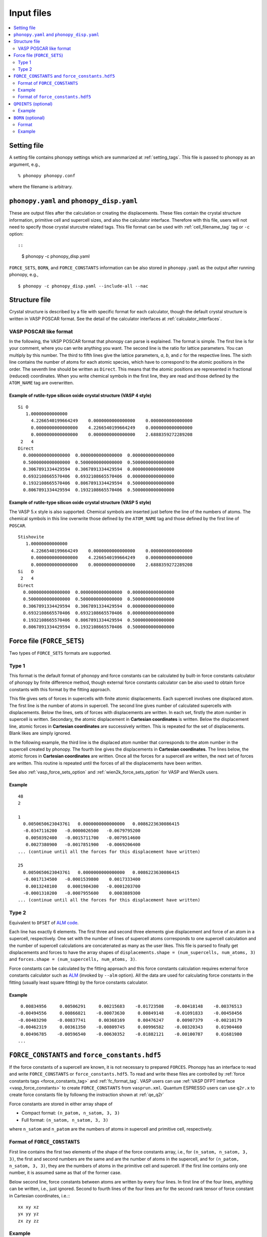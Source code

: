 Input files
===========

.. contents::
   :depth: 2
   :local:

Setting file
-------------

A setting file contains phonopy settings which are summarized at
:ref:`setting_tags`. This file is passed to phonopy as an argument,
e.g.,

::

   % phonopy phonopy.conf

where the filename is arbitrary.

``phonopy.yaml`` and ``phonopy_disp.yaml``
------------------------------------------

These are output files after the calculation or creating the
displacements. These files contain the crystal structure information,
primitive cell and supercell sizes, and also the calculator
interface. Therefore with this file, users will not need to specify
those crystal sturcutre related tags. This file format can be used
with :ref:`cell_filename_tag` tag or ``-c`` option::

::

   $ phonopy -c phonopy_disp.yaml

``FORCE_SETS``, ``BORN``, and ``FORCE_CONSTANTS`` information can be
also stored in ``phonopy.yaml`` as the output after running phonopy, e.g.,

::

   $ phonopy -c phonopy_disp.yaml --include-all --nac

Structure file
--------------

Crystal structure is described by a file with specific format for each
calculator, though the default crystal structure is written in VASP
POSCAR format. See the detail of the calculator interfaces at
:ref:`calculator_interfaces`.

VASP POSCAR like format
~~~~~~~~~~~~~~~~~~~~~~~

In the following, the VASP POSCAR format that phonopy can parse is
explained. The format is simple. The first line is for your comment,
where you can write anything you want. The second line is the ratio
for lattice parameters. You can multiply by this number. The third to
fifth lines give the lattice parameters, *a*, *b*, and *c* for the
respective lines. The sixth line contains the number of atoms for each
atomic species, which have to correspond to the atomic positions in
the order. The seventh line should be written as ``Direct``. This
means that the atomic positions are represented in fractional
(reduced) coordinates. When you write chemical symbols in the first
line, they are read and those defined by the ``ATOM_NAME`` tag are
overwritten.

.. _example_POSCAR1:

Example of rutile-type silicon oxide crystal structure (VASP 4 style)
^^^^^^^^^^^^^^^^^^^^^^^^^^^^^^^^^^^^^^^^^^^^^^^^^^^^^^^^^^^^^^^^^^^^^^
::

   Si O
      1.00000000000000
        4.2266540199664249    0.0000000000000000    0.0000000000000000
        0.0000000000000000    4.2266540199664249    0.0000000000000000
        0.0000000000000000    0.0000000000000000    2.6888359272289208
    2   4
   Direct
     0.0000000000000000  0.0000000000000000  0.0000000000000000
     0.5000000000000000  0.5000000000000000  0.5000000000000000
     0.3067891334429594  0.3067891334429594  0.0000000000000000
     0.6932108665570406  0.6932108665570406  0.0000000000000000
     0.1932108665570406  0.8067891334429594  0.5000000000000000
     0.8067891334429594  0.1932108665570406  0.5000000000000000

Example of rutile-type silicon oxide crystal structure (VASP 5 style)
^^^^^^^^^^^^^^^^^^^^^^^^^^^^^^^^^^^^^^^^^^^^^^^^^^^^^^^^^^^^^^^^^^^^^^

The VASP 5.x style is also supported. Chemical symbols are inserted
just before the line of the numbers of atoms. The chemical symbols in
this line overwrite those defined by the ``ATOM_NAME`` tag and those
defined by the first line of ``POSCAR``.

::

   Stishovite
      1.00000000000000
        4.2266540199664249    0.0000000000000000    0.0000000000000000
        0.0000000000000000    4.2266540199664249    0.0000000000000000
        0.0000000000000000    0.0000000000000000    2.6888359272289208
   Si   O
    2   4
   Direct
     0.0000000000000000  0.0000000000000000  0.0000000000000000
     0.5000000000000000  0.5000000000000000  0.5000000000000000
     0.3067891334429594  0.3067891334429594  0.0000000000000000
     0.6932108665570406  0.6932108665570406  0.0000000000000000
     0.1932108665570406  0.8067891334429594  0.5000000000000000
     0.8067891334429594  0.1932108665570406  0.5000000000000000

.. _file_forces:

Force file (``FORCE_SETS``)
----------------------------

Two types of ``FORCE_SETS`` formats are supported.

.. _file_forces_type_1:

Type 1
~~~~~~

This format is the default format of phonopy and force constants can
be calculated by built-in force constants calculator of phonopy by
finite difference method, though external force constants calculator
can be also used to obtain force constants with this format by the
fitting approach.

This file gives sets of forces in supercells with finite atomic
displacements. Each supercell involves one displaced atom.  The first
line is the number of atoms in supercell. The second line gives number
of calculated supercells with displacements. Below the lines, sets of
forces with displacements are written. In each set, firstly the atom
number in supercell is written. Secondary, the atomic displacement in
**Cartesian coordinates** is written. Below the displacement line,
atomic forces in **Cartesian coordinates** are successively
written. This is repeated for the set of displacements. Blank likes
are simply ignored.

In the following example, the third line is the displaced atom number
that corresponds to the atom number in the supercell created by
phonopy. The fourth line gives the displacements in **Cartesian
coordinates**. The lines below, the atomic forces in **Cartesian
coordinates** are written. Once all the forces for a supercell are
written, the next set of forces are written. This routine is repeated
until the forces of all the displacements have been written.

See also :ref:`vasp_force_sets_option` and
:ref:`wien2k_force_sets_option` for VASP and Wien2k users.

Example
^^^^^^^
::

   48
   2

   1
     0.0050650623043761   0.0000000000000000   0.0086223630086415
     -0.0347116200   -0.0000026500   -0.0679795200
      0.0050392400   -0.0015711700   -0.0079514600
      0.0027380900   -0.0017851900   -0.0069206400
   ... (continue until all the forces for this displacement have written)

   25
     0.0050650623043761   0.0000000000000000   0.0086223630086415
     -0.0017134500   -0.0001539800    0.0017333400
      0.0013248100    0.0001984300   -0.0001203700
     -0.0001310200   -0.0007955600    0.0003889300
   ... (continue until all the forces for this displacement have written)

.. _file_forces_type_2:

Type 2
~~~~~~~

Equivalent to ``DFSET`` of `ALM code
<https://alm.readthedocs.io/en/develop/format-dfset.html#format-of-dfset>`_.

Each line has exactly 6 elements. The first three and second three
elements give displacement and force of an atom in a supercell,
respectively. One set with the number of lines of supercell atoms
corresponds to one supercell calculation and the number of supercell
calculations are concatenated as many as the user likes. This file is
parsed to finally get displacements and forces to have the array
shapes of ``displacements.shape = (num_supercells, num_atoms, 3)`` and
``forces.shape = (num_supercells, num_atoms, 3)``.

Force constants can be calculated by the fitting approach and this
force constants calculation requires external force constants
calculator such as `ALM
<https://alm.readthedocs.io/en/develop/index.html>`_ (invoked by
``--alm`` option). All the data are used for calculating force
constants in the fitting (usually least square fitting) by the force
constants calculator.

Example
^^^^^^^

::

     0.00834956     0.00506291     0.00215683    -0.01723508    -0.00418148    -0.00376513
    -0.00494556     0.00866021    -0.00073630     0.00849148    -0.01091833    -0.00458456
    -0.00403290    -0.00837741     0.00368169     0.00476247     0.00907379    -0.00210179
    -0.00462319     0.00361350    -0.00809745     0.00996582    -0.00320343     0.01904460
     0.00496785    -0.00596540    -0.00630352    -0.01882121    -0.00100787     0.01681980
    ...

.. _file_force_constants:

``FORCE_CONSTANTS`` and ``force_constants.hdf5``
--------------------------------------------------

If the force constants of a supercell are known, it is not necessary
to prepared ``FORCES``. Phonopy has an interface to read and write
``FORCE_CONSTANTS`` or ``force_constants.hdf5``.  To read and write
these files are controlled by :ref:`force constants tags
<force_constants_tag>` and :ref:`fc_format_tag`. VASP users can use
:ref:`VASP DFPT interface <vasp_force_constants>` to create
``FORCE_CONSTANTS`` from ``vasprun.xml``. Quantum ESPRESSO users can
use ``q2r.x`` to create force constants file by followng the
instraction shown at :ref:`qe_q2r`

Force constants are stored in either array shape of

- Compact format: ``(n_patom, n_satom, 3, 3)``
- Full format: ``(n_satom, n_satom, 3, 3)``

where ``n_satom`` and ``n_patom`` are the numbers of atoms in
supercell and primitive cell, respectively.

Format of ``FORCE_CONSTANTS``
~~~~~~~~~~~~~~~~~~~~~~~~~~~~~~

First line contains the first two elements of the shape of the force
constants array, i.e., for ``(n_satom, n_satom, 3, 3)``, the first and
second numbers are the same and are the number of atoms in the
supercell, and for ``(n_patom, n_satom, 3, 3)``, they are the numbers
of atoms in the primitive cell and supercell. If the first line
contains only one number, it is assumed same as that of the former case.

Below second line,
force constants between atoms are written by every four lines. In
first line of the four lines, anything can be written, i.e., just
ignored. Second to fourth lines of the four lines are for the second
rank tensor of force constant in Cartesian coordinates, i.e.:::

   xx xy xz
   yx yy yz
   zx zy zz

Example
~~~~~~~

::

   32  32
   1   1
     4.635786969900131    -0.000000000000000    -0.000000000000000
    -0.000000000000000     4.635786969900130    -0.000000000000000
    -0.000000000000000    -0.000000000000000     4.635786969900130
   1   2
    -0.246720998398056    -0.000000000000000    -0.000000000000000
    -0.000000000000000     0.018256999881458    -0.000000000000000
    -0.000000000000000    -0.000000000000000     0.018256999881458
   ...
   1  32
     0.002646999982813     0.018011999883049    -0.000000000000000
     0.018011999883049     0.002646999982813    -0.000000000000000
    -0.000000000000000    -0.000000000000000     0.035303999770773
   2   1
    -0.246720998398056     0.000000000000000     0.000000000000000
     0.000000000000000     0.018256999881458     0.000000000000000
     0.000000000000000     0.000000000000000     0.018256999881458
   ...
   32  32
     4.635786969900131     0.000000000000000     0.000000000000000
     0.000000000000000     4.635786969900130     0.000000000000000
     0.000000000000000     0.000000000000000     4.635786969900130

Format of ``force_constants.hdf5``
~~~~~~~~~~~~~~~~~~~~~~~~~~~~~~~~~~~

This is an alternative of ``FORCE_CONSTANTS`` but the data is stored
in HDF5 format. See the detail of how to obtain this file,
:ref:`fc_format_tag`.

The data are stored as follows. ``p2s_map`` is introduced at version
1.12.6. Force constants data can be stored in the array shape of
either ``(n_satom, n_satom, 3, 3)`` or ``(n_patom, n_satom, 3, 3)``.
In the later case, ``p2s_map`` is necessary for the consistency check
and this gives the indices of atoms in the primitive cell in supercell
index system.

::

   In [1]: import h5py
   f
   In [2]: f = h5py.File("force_constants.hdf5", 'r')

   In [3]: list(f)
   Out[3]: ['force_constants', 'p2s_map']

   In [4]: f['force_constants'].shape
   Out[4]: (2, 64, 3, 3)

   In [5]: f['p2s_map'][:]
   Out[5]: array([ 0, 32], dtype=int32)

.. _qpoints_file:

``QPOINTS`` (optional)
-----------------------

Specific q-points are calculated using ``QPOINTS = .TRUE.`` tag and
``QPOINTS`` file. The file format of ``QPOINTS`` is as follows. The
first line gives the number of q-points. Then the successive lines
give q-points in reduced coordinate of reciprocal space of the input
unit cell.

Example
~~~~~~~
::

   512
   -0.437500000000000  -0.437500000000000  -0.437500000000000
   -0.312500000000000  -0.437500000000000  -0.437500000000000
   -0.187500000000000  -0.437500000000000  -0.437500000000000
   ...

.. _born_file:

``BORN`` (optional)
-----------------------

This file is used with the ``--nac`` option or ``NAC`` tag.

The formula implemented is refered to :ref:`non_analytical_term_correction_theory`.

Format
~~~~~~

In the first line, unit conversion factor is given. In versions 1.10.4
or later, the default value for each calculater can be used if
characters than numerical number are given. The default values for the
calculaters are found at :ref:`nac_default_value_interfaces`.

In the second line, dielectric constant :math:`\epsilon` is specifed
in Cartesian coordinates. The nine values correspond to the tensor
elements of xx, xy, xz, yx, yy, yz, zx, zy, and zz.

From the third line, Born effective charges :math:`Z` for the
independent atoms in the **primitive cell** have to be written in
Cartesian coordinates. The independent atoms can be found using the
``-v`` option. As shown below in the Al2O3 example, the independent
atoms are marked by ``*`` in front of atomic positions::

   % phonopy --dim="2 2 1" --pa="2/3 -1/3 -1/3  1/3 1/3 -2/3  1/3 1/3 1/3" -v
           _
     _ __ | |__   ___  _ __   ___   _ __  _   _
    | '_ \| '_ \ / _ \| '_ \ / _ \ | '_ \| | | |
    | |_) | | | | (_) | | | | (_) || |_) | |_| |
    | .__/|_| |_|\___/|_| |_|\___(_) .__/ \__, |
    |_|                            |_|    |___/

                                        1.8.4.2

   Settings:
     Supercell:  [2 2 1]
     Primitive axis:
        [ 0.66666667 -0.33333333 -0.33333333]
        [ 0.33333333  0.33333333 -0.66666667]
        [ 0.33333333  0.33333333  0.33333333]
   Spacegroup:  R-3c (167)
   ---------------------------- primitive cell -------------------------------
   Lattice vectors:
     a    2.403817201137804    1.387844508159565    4.372423306604251
     b   -2.403817201137804    1.387844508159565    4.372423306604251
     c    0.000000000000000   -2.775689016319131    4.372423306604251
   Atomic positions (fractional):
      *1 Al  0.35218509422890  0.35218509422890  0.35218509422890  26.982
       2 Al  0.64781490577110  0.64781490577110  0.64781490577110  26.982
       3 Al  0.14781490577110  0.14781490577110  0.14781490577110  26.982
       4 Al  0.85218509422890  0.85218509422890  0.85218509422890  26.982
      *5 O   0.55616739064549  0.94383260935451  0.25000000000000  15.999
       6 O   0.44383260935451  0.05616739064549  0.75000000000000  15.999
       7 O   0.25000000000000  0.55616739064549  0.94383260935451  15.999
       8 O   0.75000000000000  0.44383260935451  0.05616739064549  15.999
       9 O   0.94383260935451  0.25000000000000  0.55616739064549  15.999
      10 O   0.05616739064549  0.75000000000000  0.44383260935451  15.999
   ------------------------------ unit cell ----------------------------------
   Lattice vectors:
     a    4.807634402275609    0.000000000000000    0.000000000000000
     b   -2.403817201137805    4.163533524478696    0.000000000000000
     c    0.000000000000000    0.000000000000000   13.117269919812754
   Atomic positions (fractional):
      *1 Al  0.00000000000000  0.00000000000000  0.35218509422890  26.982 > 1
       2 Al  0.66666666666666  0.33333333333334  0.68551842756224  26.982 > 1
       3 Al  0.33333333333334  0.66666666666666  0.01885176089557  26.982 > 1
       4 Al  0.00000000000000  0.00000000000000  0.64781490577110  26.982 > 2
       5 Al  0.66666666666666  0.33333333333334  0.98114823910443  26.982 > 2
       6 Al  0.33333333333334  0.66666666666666  0.31448157243776  26.982 > 2
       7 Al  0.00000000000000  0.00000000000000  0.14781490577110  26.982 > 3
       8 Al  0.66666666666666  0.33333333333334  0.48114823910443  26.982 > 3
       9 Al  0.33333333333334  0.66666666666666  0.81448157243776  26.982 > 3
      10 Al  0.00000000000000  0.00000000000000  0.85218509422890  26.982 > 4
      11 Al  0.66666666666666  0.33333333333334  0.18551842756224  26.982 > 4
      12 Al  0.33333333333334  0.66666666666666  0.51885176089557  26.982 > 4
     *13 O   0.30616739064549  0.00000000000000  0.25000000000000  15.999 > 5
      14 O   0.97283405731215  0.33333333333334  0.58333333333334  15.999 > 5
      15 O   0.63950072397883  0.66666666666666  0.91666666666666  15.999 > 5
      16 O   0.69383260935451  0.00000000000000  0.75000000000000  15.999 > 6
      17 O   0.36049927602117  0.33333333333334  0.08333333333334  15.999 > 6
      18 O   0.02716594268785  0.66666666666666  0.41666666666666  15.999 > 6
      19 O   0.00000000000000  0.30616739064549  0.25000000000000  15.999 > 7
      20 O   0.66666666666666  0.63950072397883  0.58333333333334  15.999 > 7
      21 O   0.33333333333334  0.97283405731215  0.91666666666666  15.999 > 7
      22 O   0.00000000000000  0.69383260935451  0.75000000000000  15.999 > 8
      23 O   0.66666666666666  0.02716594268785  0.08333333333334  15.999 > 8
      24 O   0.33333333333334  0.36049927602117  0.41666666666666  15.999 > 8
      25 O   0.69383260935451  0.69383260935451  0.25000000000000  15.999 > 9
      26 O   0.36049927602117  0.02716594268785  0.58333333333334  15.999 > 9
      27 O   0.02716594268785  0.36049927602117  0.91666666666666  15.999 > 9
      28 O   0.30616739064549  0.30616739064549  0.75000000000000  15.999 > 10
      29 O   0.97283405731215  0.63950072397883  0.08333333333334  15.999 > 10
      30 O   0.63950072397883  0.97283405731215  0.41666666666666  15.999 > 10
   ------------------------------ supercell ----------------------------------
   ...

If VASP is used as the calculator for Born effective charge, and the
hexagonal unit cell is used for the calculation, the Born effective
charge tensors of atoms No. 1 and 13 have to be written in ``BORN``
file.

Example
~~~~~~~
::

    14.400
    3.269  0.000  0.000  0.000  3.269  0.000  0.000  0.000  3.234
    2.981  0.000  0.000  0.000  2.981  0.000  0.000  0.000  2.952
   -1.935  0.000  0.000  0.000 -2.036 -0.261  0.000 -0.261 -1.968

or using the default NAC unit conversion factor (version 1.10.4 or later),

::

   default value
    3.269  0.000  0.000  0.000  3.269  0.000  0.000  0.000  3.234
    2.981  0.000  0.000  0.000  2.981  0.000  0.000  0.000  2.952
   -1.935  0.000  0.000  0.000 -2.036 -0.261  0.000 -0.261 -1.968
